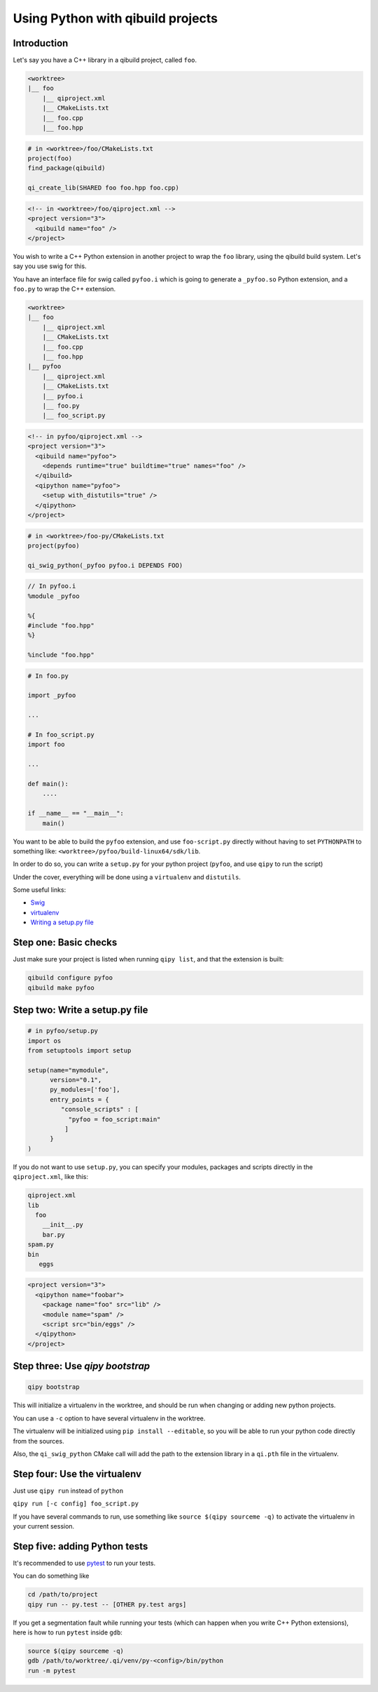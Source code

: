 .. _qipy-tutorial:

Using Python with qibuild projects
===================================


Introduction
------------


Let's say you have a C++ library in a qibuild project, called ``foo``.

.. code-block:: console

    <worktree>
    |__ foo
        |__ qiproject.xml
        |__ CMakeLists.txt
        |__ foo.cpp
        |__ foo.hpp

.. code-block:: cmake

    # in <worktree>/foo/CMakeLists.txt
    project(foo)
    find_package(qibuild)

    qi_create_lib(SHARED foo foo.hpp foo.cpp)

.. code-block:: xml

    <!-- in <worktree>/foo/qiproject.xml -->
    <project version="3">
      <qibuild name="foo" />
    </project>

You wish to write a C++ Python extension in another project to wrap the
``foo`` library, using the qibuild build system. Let's say you use swig for
this.

You have an interface file for swig called ``pyfoo.i`` which is going
to generate a ``_pyfoo.so`` Python extension, and a ``foo.py`` to wrap
the C++ extension.

.. code-block:: console

    <worktree>
    |__ foo
        |__ qiproject.xml
        |__ CMakeLists.txt
        |__ foo.cpp
        |__ foo.hpp
    |__ pyfoo
        |__ qiproject.xml
        |__ CMakeLists.txt
        |__ pyfoo.i
        |__ foo.py
        |__ foo_script.py

.. code-block:: xml

    <!-- in pyfoo/qiproject.xml -->
    <project version="3">
      <qibuild name="pyfoo">
        <depends runtime="true" buildtime="true" names="foo" />
      </qibuild>
      <qipython name="pyfoo">
        <setup with_distutils="true" />
      </qipython>
    </project>

.. code-block:: cmake

    # in <worktree>/foo-py/CMakeLists.txt
    project(pyfoo)

    qi_swig_python(_pyfoo pyfoo.i DEPENDS FOO)

.. code-block:: cpp

    // In pyfoo.i
    %module _pyfoo

    %{
    #include "foo.hpp"
    %}

    %include "foo.hpp"

.. code-block:: py

    # In foo.py

    import _pyfoo

    ...

    # In foo_script.py
    import foo

    ...

    def main():
        ....

    if __name__ == "__main__":
        main()


You want to be able to build the ``pyfoo`` extension, and use ``foo-script.py``
directly without having to set ``PYTHONPATH`` to something like:
``<worktree>/pyfoo/build-linux64/sdk/lib``.

In order to do so, you can write a ``setup.py`` for your python project
(``pyfoo``, and use ``qipy`` to run the script)

Under the cover, everything will be done using a ``virtualenv`` and ``distutils``.

Some useful links:

* `Swig <http://www.swig.org/>`_

* `virtualenv <https://virtualenv.pypa.io/en/latest/>`_

* `Writing a setup.py file <https://docs.python.org/2/distutils/index.html>`_


Step one: Basic checks
----------------------

Just make sure your project is listed when running ``qipy list``,
and that the extension is built:

.. code-block:: console

    qibuild configure pyfoo
    qibuild make pyfoo


Step two: Write a setup.py file
-------------------------------

.. code-block:: python


    # in pyfoo/setup.py
    import os
    from setuptools import setup

    setup(name="mymodule",
          version="0.1",
          py_modules=['foo'],
          entry_points = {
             "console_scripts" : [
               "pyfoo = foo_script:main"
              ]
          }
    )

If you do not want to use ``setup.py``, you can specify
your modules, packages and scripts directly in the
``qiproject.xml``, like this:

.. code-block:: console

    qiproject.xml
    lib
      foo
        __init__.py
        bar.py
    spam.py
    bin
       eggs

.. code-block:: xml

    <project version="3">
      <qipython name="foobar">
        <package name="foo" src="lib" />
        <module name="spam" />
        <script src="bin/eggs" />
      </qipython>
    </project>


Step three: Use `qipy bootstrap`
--------------------------------

.. code-block:: console

    qipy bootstrap

This will initialize a virtualenv in the worktree, and should be run
when changing or adding new python projects.

You can use a ``-c`` option to have several virtualenv in the worktree.

The virtualenv will be initialized using ``pip install --editable``, so you
will be able to run your python code directly from the sources.

Also, the ``qi_swig_python`` CMake call will add the path to the extension library
in a ``qi.pth`` file in the virtualenv.

Step four: Use the virtualenv
-----------------------------

Just use ``qipy run`` instead of ``python``

``qipy run [-c config] foo_script.py``

If you have several commands to run, use something like
``source $(qipy sourceme -q)`` to activate the virtualenv in your
current session.


Step five: adding Python tests
------------------------------

It's recommended to use `pytest <http://pytest.org/latest/>`_ to run your
tests.

You can do something like

.. code-block:: console

    cd /path/to/project
    qipy run -- py.test -- [OTHER py.test args]

If you get a segmentation fault while running your tests
(which can happen when you write C++ Python extensions),
here is how to run ``pytest`` inside ``gdb``:

.. code-block:: console

    source $(qipy sourceme -q)
    gdb /path/to/worktree/.qi/venv/py-<config>/bin/python
    run -m pytest
